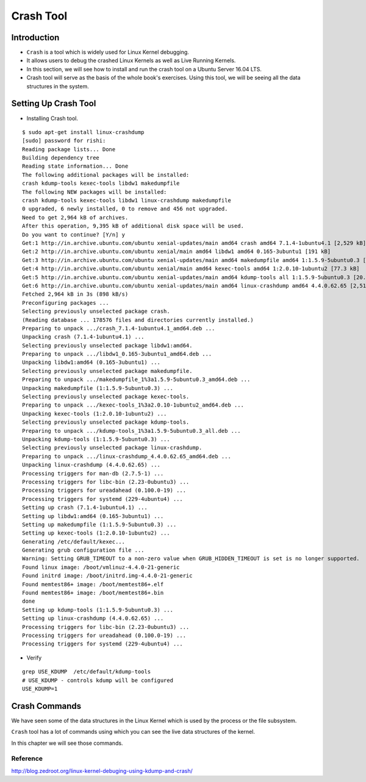 ##########
Crash Tool
##########

============
Introduction
============


*   ``Crash`` is a tool which is widely used for Linux Kernel debugging.
*   It allows users to debug the crashed Linux Kernels as well as Live Running Kernels.
*   In this section, we will see how to install and run the crash tool on a Ubuntu Server 16.04 LTS.
*   Crash tool will serve as the basis of the whole book's exercises. Using this tool, we will be seeing all the data structures in the system.


=====================
Setting Up Crash Tool
=====================

*   Installing Crash tool.

::

    $ sudo apt-get install linux-crashdump
    [sudo] password for rishi: 
    Reading package lists... Done
    Building dependency tree       
    Reading state information... Done
    The following additional packages will be installed:
    crash kdump-tools kexec-tools libdw1 makedumpfile
    The following NEW packages will be installed:
    crash kdump-tools kexec-tools libdw1 linux-crashdump makedumpfile
    0 upgraded, 6 newly installed, 0 to remove and 456 not upgraded.
    Need to get 2,964 kB of archives.
    After this operation, 9,395 kB of additional disk space will be used.
    Do you want to continue? [Y/n] y
    Get:1 http://in.archive.ubuntu.com/ubuntu xenial-updates/main amd64 crash amd64 7.1.4-1ubuntu4.1 [2,529 kB]
    Get:2 http://in.archive.ubuntu.com/ubuntu xenial/main amd64 libdw1 amd64 0.165-3ubuntu1 [191 kB]
    Get:3 http://in.archive.ubuntu.com/ubuntu xenial-updates/main amd64 makedumpfile amd64 1:1.5.9-5ubuntu0.3 [145 kB]
    Get:4 http://in.archive.ubuntu.com/ubuntu xenial/main amd64 kexec-tools amd64 1:2.0.10-1ubuntu2 [77.3 kB]
    Get:5 http://in.archive.ubuntu.com/ubuntu xenial-updates/main amd64 kdump-tools all 1:1.5.9-5ubuntu0.3 [20.6 kB]
    Get:6 http://in.archive.ubuntu.com/ubuntu xenial-updates/main amd64 linux-crashdump amd64 4.4.0.62.65 [2,514 B]
    Fetched 2,964 kB in 3s (898 kB/s)     
    Preconfiguring packages ...
    Selecting previously unselected package crash.
    (Reading database ... 178576 files and directories currently installed.)
    Preparing to unpack .../crash_7.1.4-1ubuntu4.1_amd64.deb ...
    Unpacking crash (7.1.4-1ubuntu4.1) ...
    Selecting previously unselected package libdw1:amd64.
    Preparing to unpack .../libdw1_0.165-3ubuntu1_amd64.deb ...
    Unpacking libdw1:amd64 (0.165-3ubuntu1) ...
    Selecting previously unselected package makedumpfile.
    Preparing to unpack .../makedumpfile_1%3a1.5.9-5ubuntu0.3_amd64.deb ...
    Unpacking makedumpfile (1:1.5.9-5ubuntu0.3) ...
    Selecting previously unselected package kexec-tools.
    Preparing to unpack .../kexec-tools_1%3a2.0.10-1ubuntu2_amd64.deb ...
    Unpacking kexec-tools (1:2.0.10-1ubuntu2) ...
    Selecting previously unselected package kdump-tools.
    Preparing to unpack .../kdump-tools_1%3a1.5.9-5ubuntu0.3_all.deb ...
    Unpacking kdump-tools (1:1.5.9-5ubuntu0.3) ...
    Selecting previously unselected package linux-crashdump.
    Preparing to unpack .../linux-crashdump_4.4.0.62.65_amd64.deb ...
    Unpacking linux-crashdump (4.4.0.62.65) ...
    Processing triggers for man-db (2.7.5-1) ...
    Processing triggers for libc-bin (2.23-0ubuntu3) ...
    Processing triggers for ureadahead (0.100.0-19) ...
    Processing triggers for systemd (229-4ubuntu4) ...
    Setting up crash (7.1.4-1ubuntu4.1) ...
    Setting up libdw1:amd64 (0.165-3ubuntu1) ...
    Setting up makedumpfile (1:1.5.9-5ubuntu0.3) ...
    Setting up kexec-tools (1:2.0.10-1ubuntu2) ...
    Generating /etc/default/kexec...
    Generating grub configuration file ...
    Warning: Setting GRUB_TIMEOUT to a non-zero value when GRUB_HIDDEN_TIMEOUT is set is no longer supported.
    Found linux image: /boot/vmlinuz-4.4.0-21-generic
    Found initrd image: /boot/initrd.img-4.4.0-21-generic
    Found memtest86+ image: /boot/memtest86+.elf
    Found memtest86+ image: /boot/memtest86+.bin
    done
    Setting up kdump-tools (1:1.5.9-5ubuntu0.3) ...
    Setting up linux-crashdump (4.4.0.62.65) ...
    Processing triggers for libc-bin (2.23-0ubuntu3) ...
    Processing triggers for ureadahead (0.100.0-19) ...
    Processing triggers for systemd (229-4ubuntu4) ...


*   Verify 

::

    grep USE_KDUMP  /etc/default/kdump-tools 
    # USE_KDUMP - controls kdump will be configured
    USE_KDUMP=1


==============
Crash Commands
==============

We have seen some of the data structures in the Linux Kernel which is used by the process or the file subsystem.

``Crash`` tool has a lot of commands using which you can see the live data structures of the kernel.

In this chapter we will see those commands.



.. todo:: write this section.


Reference
=========

http://blog.zedroot.org/linux-kernel-debuging-using-kdump-and-crash/
